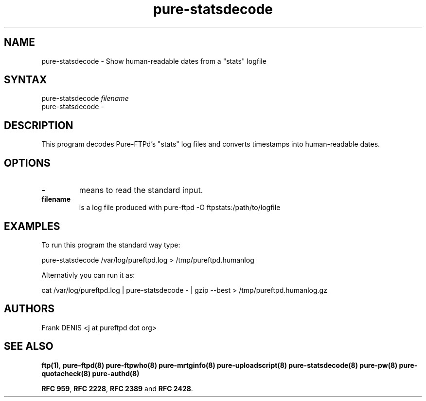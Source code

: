.TH "pure-statsdecode" "8" "1.0.0" "Pure-FTPd team" "Pure-FTPd"
.SH "NAME"
.LP 
pure\-statsdecode \- Show human\-readable dates from a "stats" logfile
.SH "SYNTAX"
.LP 
pure\-statsdecode \fIfilename\fP
.br
pure\-statsdecode \fI\-\fP
.SH "DESCRIPTION"
.LP 
This program decodes Pure\-FTPd's "stats" log files and converts timestamps into human\-readable dates.

.SH "OPTIONS"
.LP 
.TP 
\fB\-\fR
means to read the standard input.
.TP 
\fBfilename\fR
is a log file produced with pure\-ftpd \-O ftpstats:/path/to/logfile
.SH "EXAMPLES"
.LP 
To run this program the standard way type:
.LP 
pure\-statsdecode /var/log/pureftpd.log > /tmp/pureftpd.humanlog
.LP 
Alternativly you can run it as:
.LP 
cat /var/log/pureftpd.log | pure\-statsdecode \- | gzip \-\-best > /tmp/pureftpd.humanlog.gz

.SH "AUTHORS"
.LP 
Frank DENIS <j at pureftpd dot org>

.SH "SEE ALSO"
.BR "ftp(1)" ,
.BR "pure-ftpd(8)"
.BR "pure-ftpwho(8)"
.BR "pure-mrtginfo(8)"
.BR "pure-uploadscript(8)"
.BR "pure-statsdecode(8)"
.BR "pure-pw(8)"
.BR "pure-quotacheck(8)"
.BR "pure-authd(8)"

.BR "RFC 959" ,
.BR "RFC 2228",
.BR "RFC 2389" " and"
.BR "RFC 2428" .
